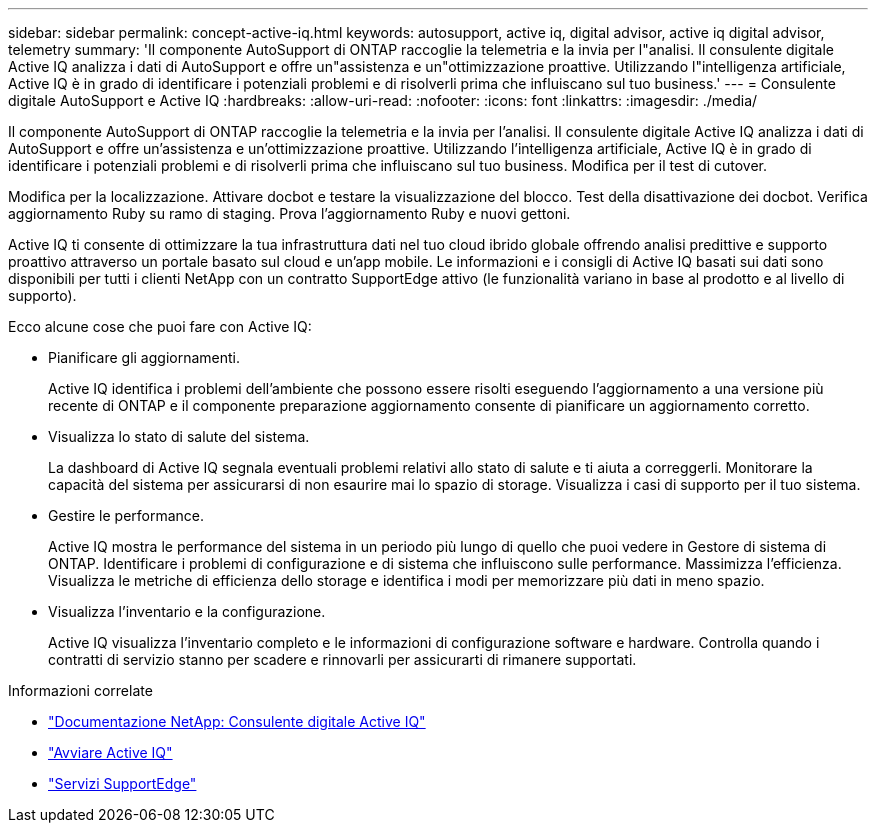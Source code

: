 ---
sidebar: sidebar 
permalink: concept-active-iq.html 
keywords: autosupport, active iq, digital advisor, active iq digital advisor, telemetry 
summary: 'Il componente AutoSupport di ONTAP raccoglie la telemetria e la invia per l"analisi. Il consulente digitale Active IQ analizza i dati di AutoSupport e offre un"assistenza e un"ottimizzazione proattive. Utilizzando l"intelligenza artificiale, Active IQ è in grado di identificare i potenziali problemi e di risolverli prima che influiscano sul tuo business.' 
---
= Consulente digitale AutoSupport e Active IQ
:hardbreaks:
:allow-uri-read: 
:nofooter: 
:icons: font
:linkattrs: 
:imagesdir: ./media/


[role="lead"]
Il componente AutoSupport di ONTAP raccoglie la telemetria e la invia per l'analisi. Il consulente digitale Active IQ analizza i dati di AutoSupport e offre un'assistenza e un'ottimizzazione proattive. Utilizzando l'intelligenza artificiale, Active IQ è in grado di identificare i potenziali problemi e di risolverli prima che influiscano sul tuo business. Modifica per il test di cutover.

Modifica per la localizzazione. Attivare docbot e testare la visualizzazione del blocco. Test della disattivazione dei docbot. Verifica aggiornamento Ruby su ramo di staging. Prova l'aggiornamento Ruby e nuovi gettoni.

Active IQ ti consente di ottimizzare la tua infrastruttura dati nel tuo cloud ibrido globale offrendo analisi predittive e supporto proattivo attraverso un portale basato sul cloud e un'app mobile. Le informazioni e i consigli di Active IQ basati sui dati sono disponibili per tutti i clienti NetApp con un contratto SupportEdge attivo (le funzionalità variano in base al prodotto e al livello di supporto).

Ecco alcune cose che puoi fare con Active IQ:

* Pianificare gli aggiornamenti.
+
Active IQ identifica i problemi dell'ambiente che possono essere risolti eseguendo l'aggiornamento a una versione più recente di ONTAP e il componente preparazione aggiornamento consente di pianificare un aggiornamento corretto.

* Visualizza lo stato di salute del sistema.
+
La dashboard di Active IQ segnala eventuali problemi relativi allo stato di salute e ti aiuta a correggerli. Monitorare la capacità del sistema per assicurarsi di non esaurire mai lo spazio di storage. Visualizza i casi di supporto per il tuo sistema.

* Gestire le performance.
+
Active IQ mostra le performance del sistema in un periodo più lungo di quello che puoi vedere in Gestore di sistema di ONTAP. Identificare i problemi di configurazione e di sistema che influiscono sulle performance.
Massimizza l'efficienza. Visualizza le metriche di efficienza dello storage e identifica i modi per memorizzare più dati in meno spazio.

* Visualizza l'inventario e la configurazione.
+
Active IQ visualizza l'inventario completo e le informazioni di configurazione software e hardware. Controlla quando i contratti di servizio stanno per scadere e rinnovarli per assicurarti di rimanere supportati.



.Informazioni correlate
* https://docs.netapp.com/us-en/active-iq/["Documentazione NetApp: Consulente digitale Active IQ"^]
* https://aiq.netapp.com/custom-dashboard/search["Avviare Active IQ"^]
* https://www.netapp.com/us/services/support-edge.aspx["Servizi SupportEdge"^]

